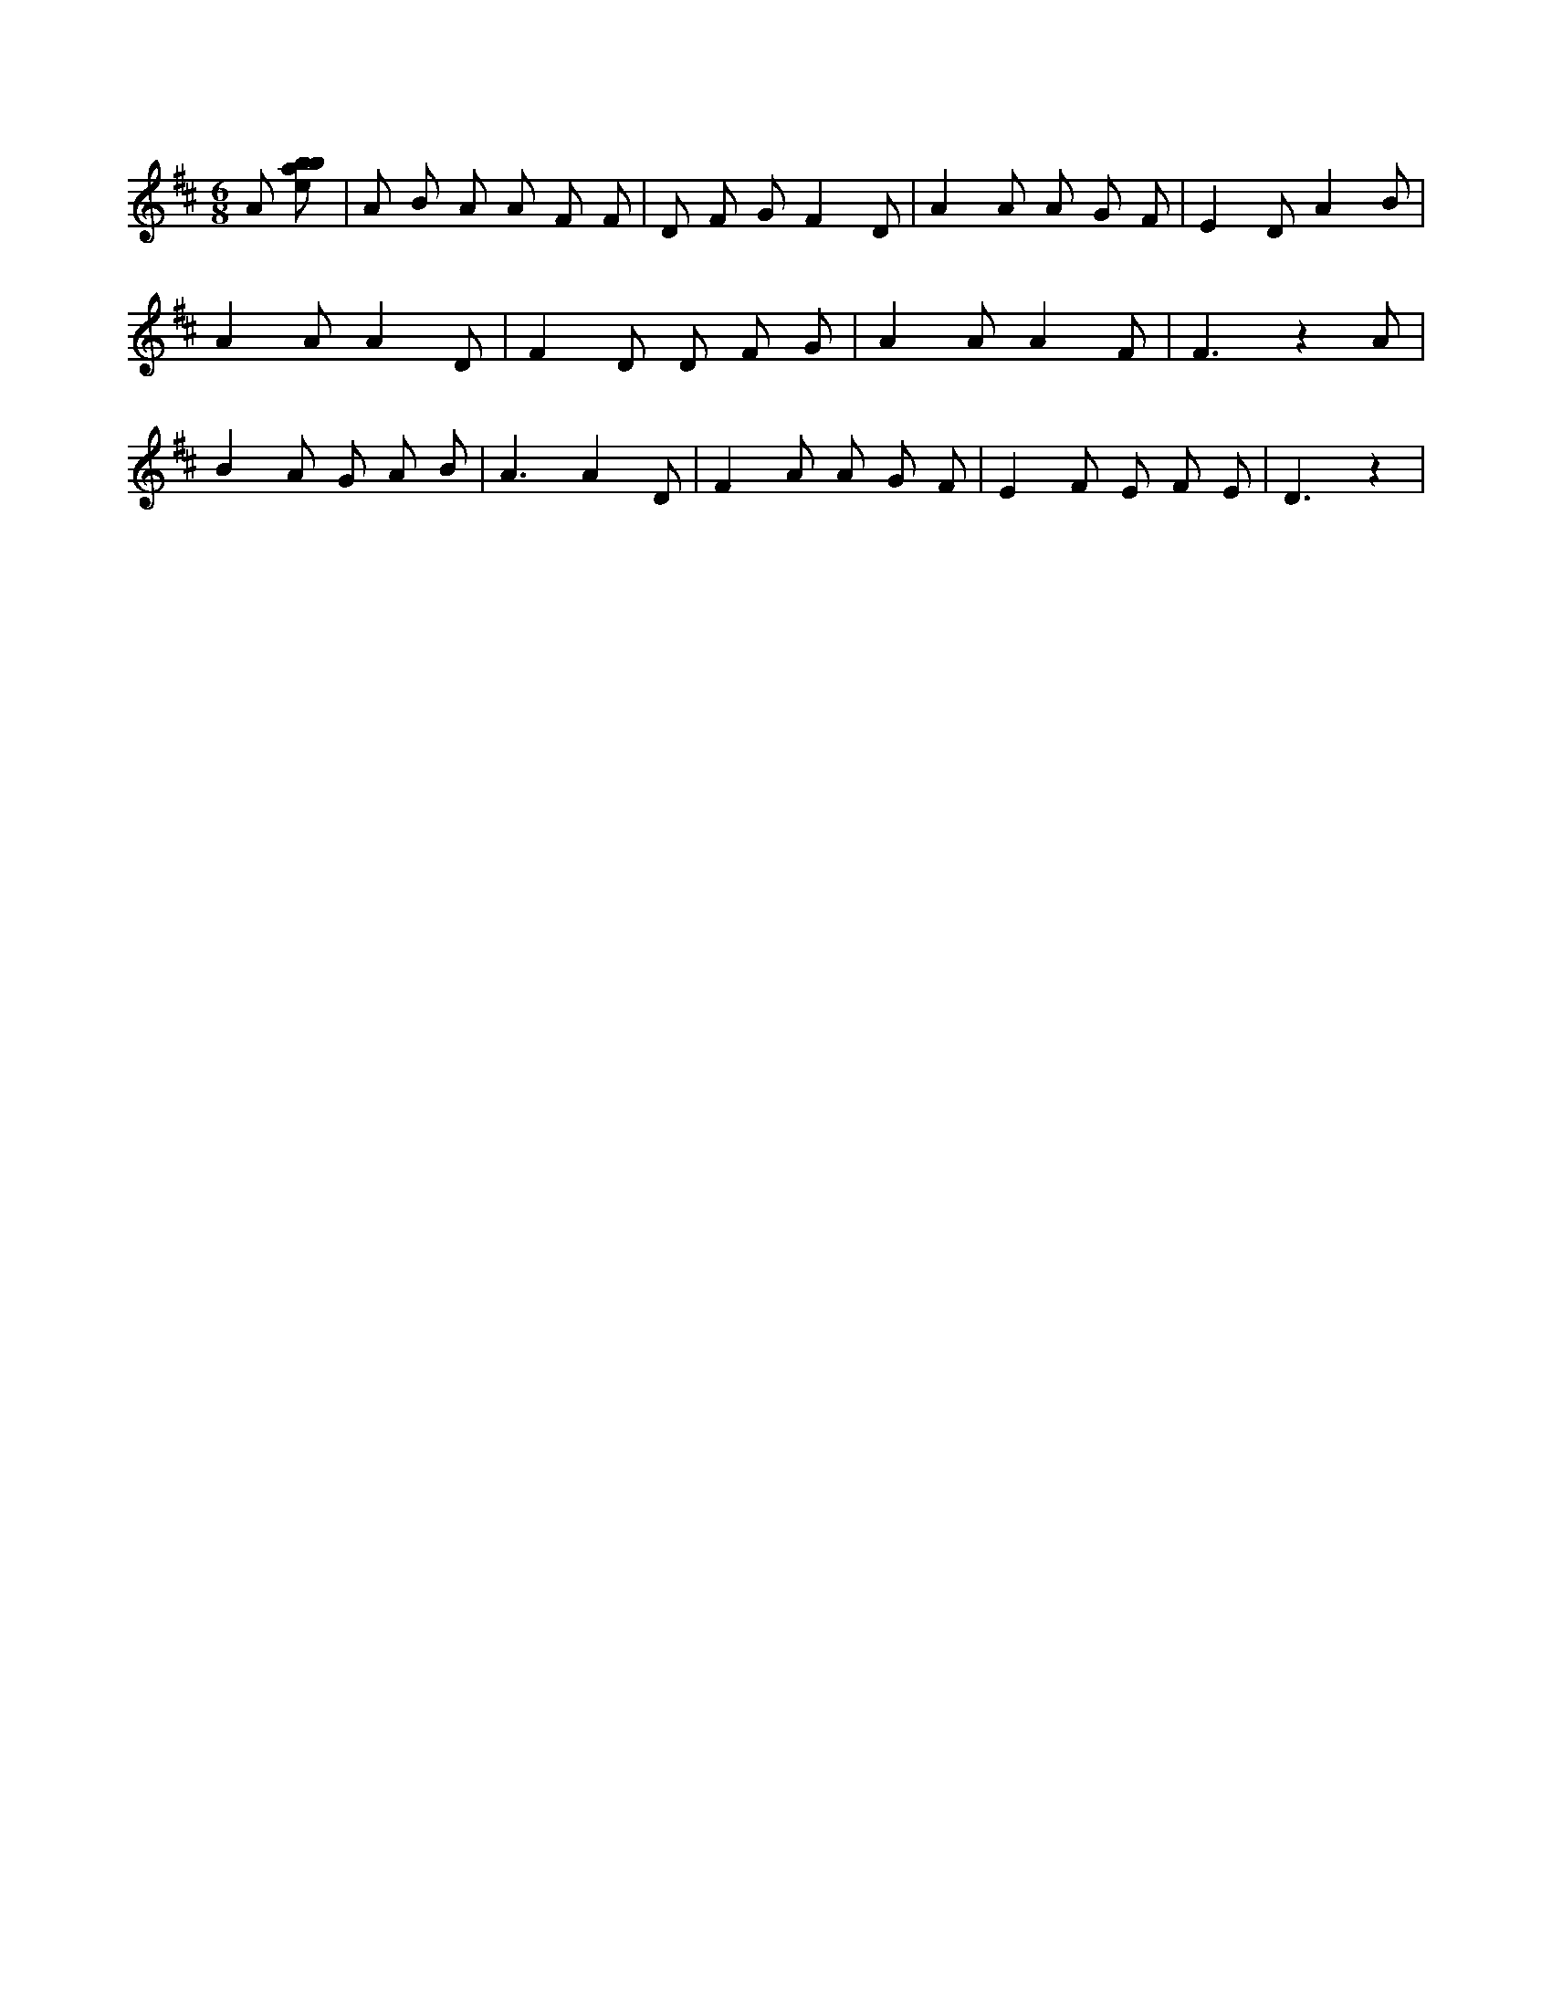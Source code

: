 X:108
L:1/8
M:6/8
K:Dclef
A [ebab] | A B A A F F | D F G F2 D | A2 A A G F | E2 D A2 B | A2 A A2 D | F2 D D F G | A2 A A2 F | F3 z2 A | B2 A G A B | A3 A2 D | F2 A A G F | E2 F E F E | D3 z2 |
